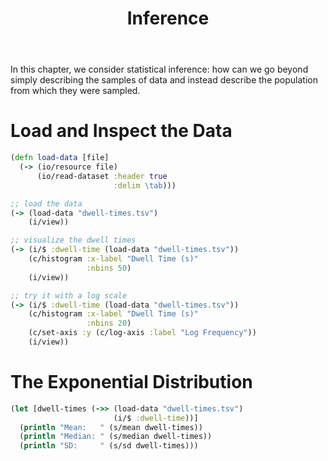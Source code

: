 #+TITLE: Inference

In this chapter, we consider statistical inference: how can we go beyond simply describing the samples of data and instead describe the population from which they were sampled.

* Load and Inspect the Data

#+BEGIN_SRC clojure
(defn load-data [file]
  (-> (io/resource file)
      (io/read-dataset :header true
                       :delim \tab)))

;; load the data
(-> (load-data "dwell-times.tsv")
    (i/view))

;; visualize the dwell times
(-> (i/$ :dwell-time (load-data "dwell-times.tsv"))
    (c/histogram :x-label "Dwell Time (s)"
                 :nbins 50)
    (i/view))

;; try it with a log scale
(-> (i/$ :dwell-time (load-data "dwell-times.tsv"))
    (c/histogram :x-label "Dwell Time (s)"
                 :nbins 20)
    (c/set-axis :y (c/log-axis :label "Log Frequency"))
    (i/view))
#+END_SRC

* The Exponential Distribution

#+BEGIN_SRC clojure
(let [dwell-times (->> (load-data "dwell-times.tsv")
                       (i/$ :dwell-time))]
  (println "Mean:   " (s/mean dwell-times))
  (println "Median: " (s/median dwell-times))
  (println "SD:     " (s/sd dwell-times)))
#+END_SRC
